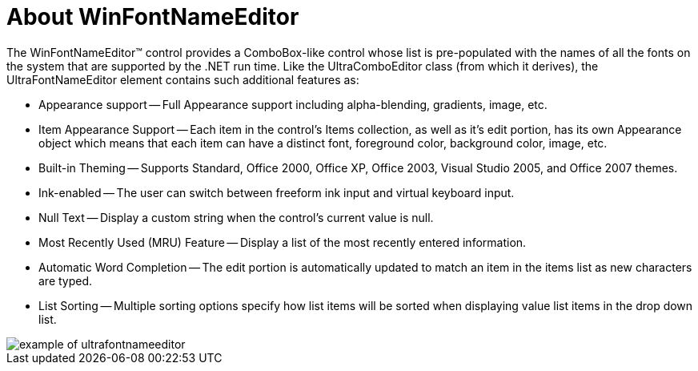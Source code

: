 ﻿////

|metadata|
{
    "name": "winfontnameeditor-about-winfontnameeditor",
    "controlName": ["WinFontNameEditor"],
    "tags": ["Editing","Getting Started"],
    "guid": "{0CB5808A-48BF-43C6-A13B-03356E0F9F31}",  
    "buildFlags": [],
    "createdOn": "2005-08-12T00:00:00Z"
}
|metadata|
////

= About WinFontNameEditor

The WinFontNameEditor™ control provides a ComboBox-like control whose list is pre-populated with the names of all the fonts on the system that are supported by the .NET run time. Like the UltraComboEditor class (from which it derives), the UltraFontNameEditor element contains such additional features as:

* Appearance support -- Full Appearance support including alpha-blending, gradients, image, etc.
* Item Appearance Support -- Each item in the control's Items collection, as well as it's edit portion, has its own Appearance object which means that each item can have a distinct font, foreground color, background color, image, etc.
* Built-in Theming -- Supports Standard, Office 2000, Office XP, Office 2003, Visual Studio 2005, and Office 2007 themes.
* Ink-enabled -- The user can switch between freeform ink input and virtual keyboard input.
* Null Text -- Display a custom string when the control's current value is null.
* Most Recently Used (MRU) Feature -- Display a list of the most recently entered information.
* Automatic Word Completion -- The edit portion is automatically updated to match an item in the items list as new characters are typed.
* List Sorting -- Multiple sorting options specify how list items will be sorted when displaying value list items in the drop down list.

image::Images\WinEditors_Control_Overview_07.PNG[example of ultrafontnameeditor]